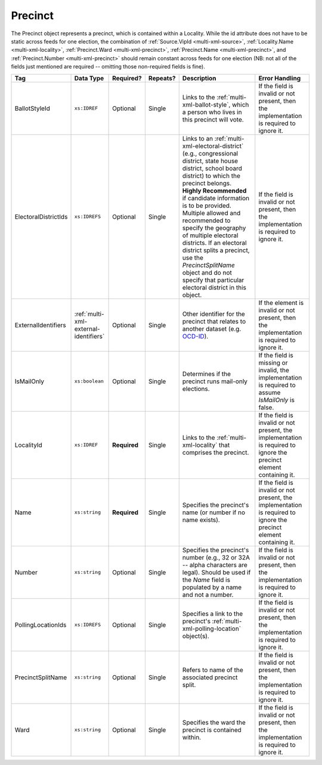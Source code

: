 .. This file is auto-generated.  Do not edit it by hand!

.. _multi-xml-precinct:

Precinct
========

The Precinct object represents a precinct, which is contained within a Locality. While the id
attribute does not have to be static across feeds for one election, the combination of
:ref:`Source.VipId <multi-xml-source>`, :ref:`Locality.Name <multi-xml-locality>`, :ref:`Precinct.Ward <multi-xml-precinct>`,
:ref:`Precinct.Name <multi-xml-precinct>`, and :ref:`Precinct.Number <multi-xml-precinct>` should remain constant across
feeds for one election (NB: not all of the fields just mentioned are required -- omitting those
non-required fields is fine).

+----------------------+---------------------------------------+--------------+--------------+------------------------------------------+------------------------------------------+
| Tag                  | Data Type                             | Required?    | Repeats?     | Description                              | Error Handling                           |
+======================+=======================================+==============+==============+==========================================+==========================================+
| BallotStyleId        | ``xs:IDREF``                          | Optional     | Single       | Links to the                             | If the field is invalid or not present,  |
|                      |                                       |              |              | :ref:`multi-xml-ballot-style`, which a   | then the implementation is required to   |
|                      |                                       |              |              | person who lives in this precinct will   | ignore it.                               |
|                      |                                       |              |              | vote.                                    |                                          |
+----------------------+---------------------------------------+--------------+--------------+------------------------------------------+------------------------------------------+
| ElectoralDistrictIds | ``xs:IDREFS``                         | Optional     | Single       | Links to an                              | If the field is invalid or not present,  |
|                      |                                       |              |              | :ref:`multi-xml-electoral-district`      | then the implementation is required to   |
|                      |                                       |              |              | (e.g., congressional district, state     | ignore it.                               |
|                      |                                       |              |              | house district, school board district)   |                                          |
|                      |                                       |              |              | to which the precinct belongs. **Highly  |                                          |
|                      |                                       |              |              | Recommended** if candidate information   |                                          |
|                      |                                       |              |              | is to be provided. Multiple allowed and  |                                          |
|                      |                                       |              |              | recommended to specify the geography of  |                                          |
|                      |                                       |              |              | multiple electoral districts. If an      |                                          |
|                      |                                       |              |              | electoral district splits a precinct,    |                                          |
|                      |                                       |              |              | use the `PrecinctSplitName` object and   |                                          |
|                      |                                       |              |              | do not specify that particular electoral |                                          |
|                      |                                       |              |              | district in this object.                 |                                          |
+----------------------+---------------------------------------+--------------+--------------+------------------------------------------+------------------------------------------+
| ExternalIdentifiers  | :ref:`multi-xml-external-identifiers` | Optional     | Single       | Other identifier for the precinct that   | If the element is invalid or not         |
|                      |                                       |              |              | relates to another dataset (e.g.         | present, then the implementation is      |
|                      |                                       |              |              | `OCD-ID`_).                              | required to ignore it.                   |
+----------------------+---------------------------------------+--------------+--------------+------------------------------------------+------------------------------------------+
| IsMailOnly           | ``xs:boolean``                        | Optional     | Single       | Determines if the precinct runs          | If the field is missing or invalid, the  |
|                      |                                       |              |              | mail-only elections.                     | implementation is required to assume     |
|                      |                                       |              |              |                                          | `IsMailOnly` is false.                   |
+----------------------+---------------------------------------+--------------+--------------+------------------------------------------+------------------------------------------+
| LocalityId           | ``xs:IDREF``                          | **Required** | Single       | Links to the :ref:`multi-xml-locality`   | If the field is invalid or not present,  |
|                      |                                       |              |              | that comprises the precinct.             | the implementation is required to ignore |
|                      |                                       |              |              |                                          | the precinct element containing it.      |
+----------------------+---------------------------------------+--------------+--------------+------------------------------------------+------------------------------------------+
| Name                 | ``xs:string``                         | **Required** | Single       | Specifies the precinct's name (or number | If the field is invalid or not present,  |
|                      |                                       |              |              | if no name exists).                      | the implementation is required to ignore |
|                      |                                       |              |              |                                          | the precinct element containing it.      |
+----------------------+---------------------------------------+--------------+--------------+------------------------------------------+------------------------------------------+
| Number               | ``xs:string``                         | Optional     | Single       | Specifies the precinct's number (e.g.,   | If the field is invalid or not present,  |
|                      |                                       |              |              | 32 or 32A -- alpha characters are        | then the implementation is required to   |
|                      |                                       |              |              | legal). Should be used if the `Name`     | ignore it.                               |
|                      |                                       |              |              | field is populated by a name and not a   |                                          |
|                      |                                       |              |              | number.                                  |                                          |
+----------------------+---------------------------------------+--------------+--------------+------------------------------------------+------------------------------------------+
| PollingLocationIds   | ``xs:IDREFS``                         | Optional     | Single       | Specifies a link to the precinct's       | If the field is invalid or not present,  |
|                      |                                       |              |              | :ref:`multi-xml-polling-location`        | then the implementation is required to   |
|                      |                                       |              |              | object(s).                               | ignore it.                               |
+----------------------+---------------------------------------+--------------+--------------+------------------------------------------+------------------------------------------+
| PrecinctSplitName    | ``xs:string``                         | Optional     | Single       | Refers to name of the associated         | If the field is invalid or not present,  |
|                      |                                       |              |              | precinct split.                          | then the implementation is required to   |
|                      |                                       |              |              |                                          | ignore it.                               |
+----------------------+---------------------------------------+--------------+--------------+------------------------------------------+------------------------------------------+
| Ward                 | ``xs:string``                         | Optional     | Single       | Specifies the ward the precinct is       | If the field is invalid or not present,  |
|                      |                                       |              |              | contained within.                        | then the implementation is required to   |
|                      |                                       |              |              |                                          | ignore it.                               |
+----------------------+---------------------------------------+--------------+--------------+------------------------------------------+------------------------------------------+

.. _OCD-ID: http://opencivicdata.readthedocs.org/en/latest/ocdids.html

.. code-block:: xml
   :linenos:

   <Precinct id="pre90111">
      <BallotStyleId>bs00010</BallotStyleId>
      <ElectoralDistrictId>ed60129</ElectoralDistrictId>
      <ElectoralDistrictId>ed60311</ElectoralDistrictId>
      <ElectoralDistrictId>ed60054</ElectoralDistrictId>
      <IsMailOnly>false</IsMailOnly>
      <LocalityId>loc70001</LocalityId>
      <Name>203 - GEORGETOWN</Name>
      <Number>0203</Number>
      <PollingLocationId>pl81274</PollingLocationId>
   </Precinct>

